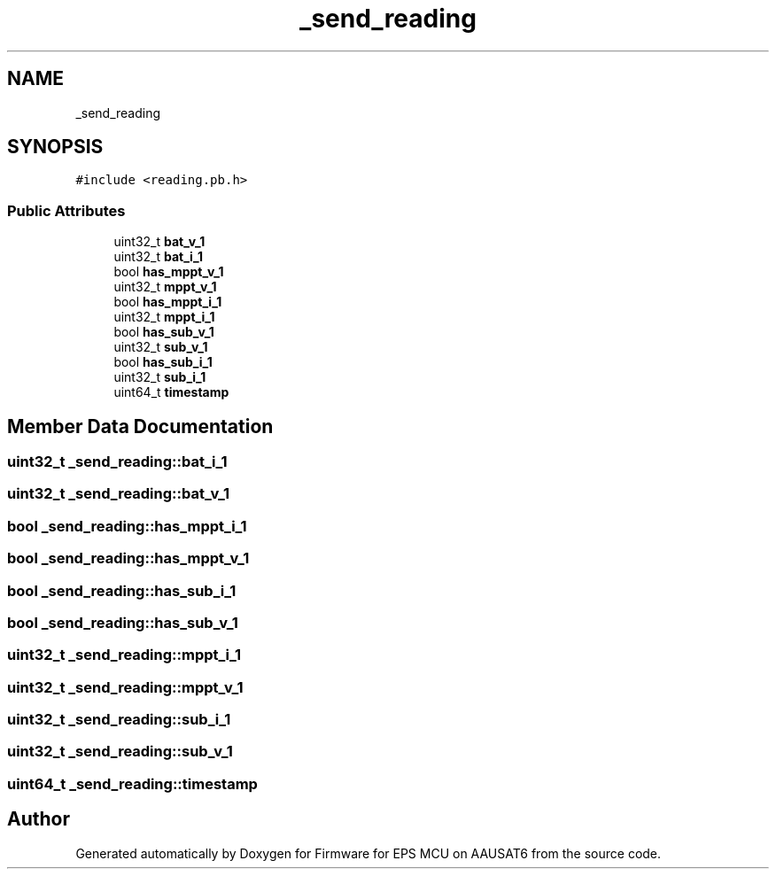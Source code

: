.TH "_send_reading" 3 "Tue May 17 2022" "Firmware for EPS MCU on AAUSAT6" \" -*- nroff -*-
.ad l
.nh
.SH NAME
_send_reading
.SH SYNOPSIS
.br
.PP
.PP
\fC#include <reading\&.pb\&.h>\fP
.SS "Public Attributes"

.in +1c
.ti -1c
.RI "uint32_t \fBbat_v_1\fP"
.br
.ti -1c
.RI "uint32_t \fBbat_i_1\fP"
.br
.ti -1c
.RI "bool \fBhas_mppt_v_1\fP"
.br
.ti -1c
.RI "uint32_t \fBmppt_v_1\fP"
.br
.ti -1c
.RI "bool \fBhas_mppt_i_1\fP"
.br
.ti -1c
.RI "uint32_t \fBmppt_i_1\fP"
.br
.ti -1c
.RI "bool \fBhas_sub_v_1\fP"
.br
.ti -1c
.RI "uint32_t \fBsub_v_1\fP"
.br
.ti -1c
.RI "bool \fBhas_sub_i_1\fP"
.br
.ti -1c
.RI "uint32_t \fBsub_i_1\fP"
.br
.ti -1c
.RI "uint64_t \fBtimestamp\fP"
.br
.in -1c
.SH "Member Data Documentation"
.PP 
.SS "uint32_t _send_reading::bat_i_1"

.SS "uint32_t _send_reading::bat_v_1"

.SS "bool _send_reading::has_mppt_i_1"

.SS "bool _send_reading::has_mppt_v_1"

.SS "bool _send_reading::has_sub_i_1"

.SS "bool _send_reading::has_sub_v_1"

.SS "uint32_t _send_reading::mppt_i_1"

.SS "uint32_t _send_reading::mppt_v_1"

.SS "uint32_t _send_reading::sub_i_1"

.SS "uint32_t _send_reading::sub_v_1"

.SS "uint64_t _send_reading::timestamp"


.SH "Author"
.PP 
Generated automatically by Doxygen for Firmware for EPS MCU on AAUSAT6 from the source code\&.
